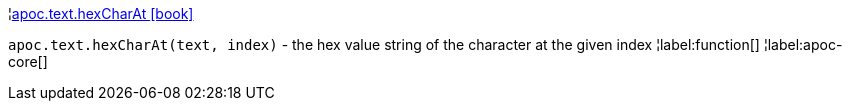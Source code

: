 ¦xref::overview/apoc.text/apoc.text.hexCharAt.adoc[apoc.text.hexCharAt icon:book[]] +

`apoc.text.hexCharAt(text, index)` - the hex value string of the character at the given index
¦label:function[]
¦label:apoc-core[]
